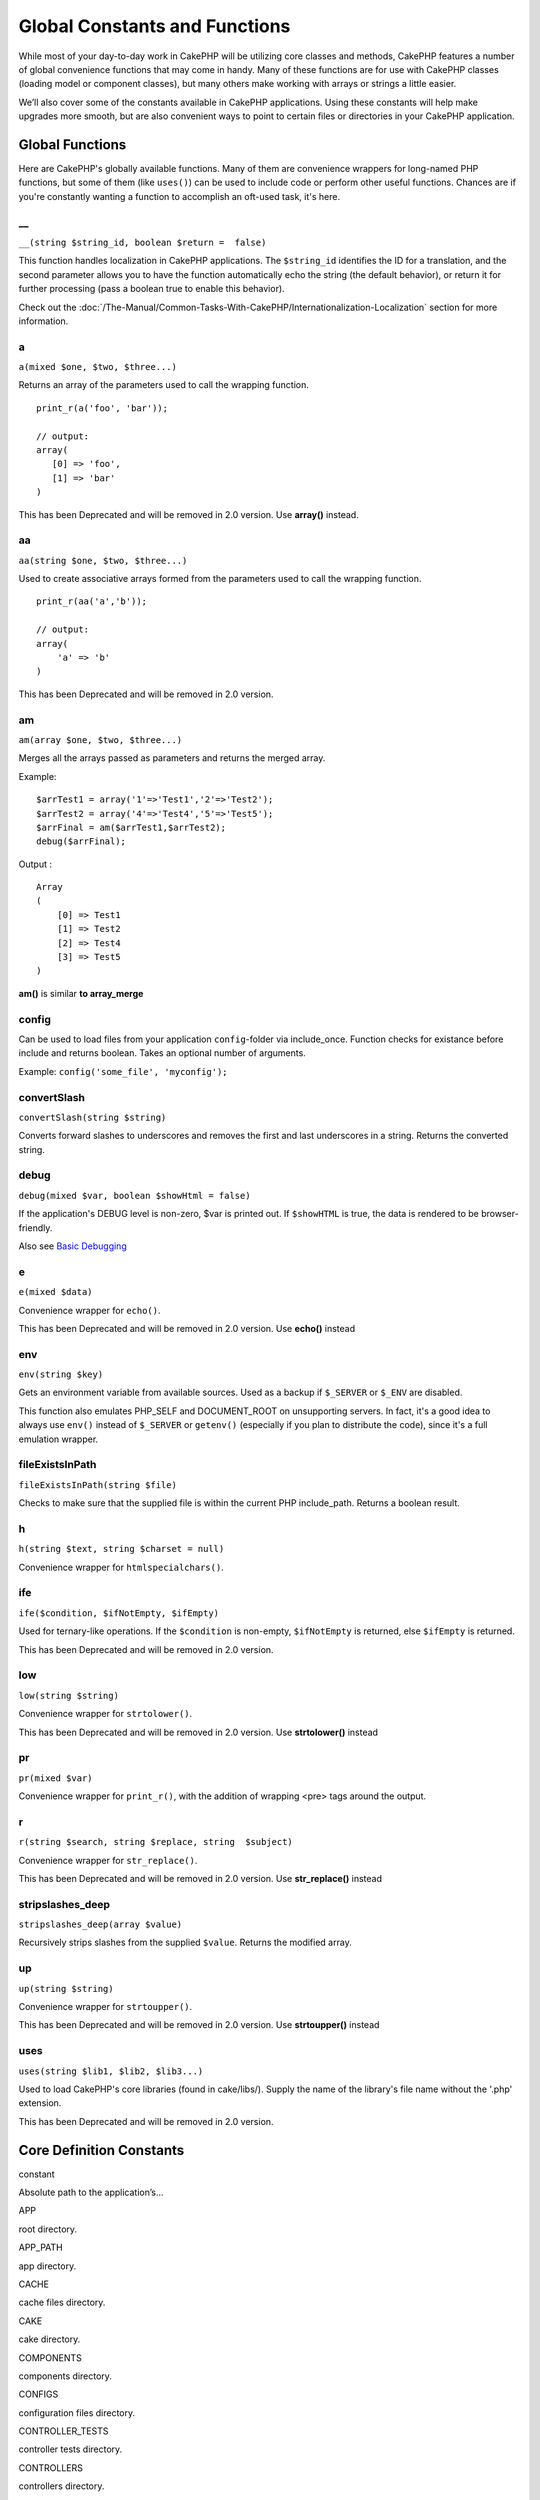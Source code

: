 Global Constants and Functions
##############################

While most of your day-to-day work in CakePHP will be utilizing core
classes and methods, CakePHP features a number of global convenience
functions that may come in handy. Many of these functions are for use
with CakePHP classes (loading model or component classes), but many
others make working with arrays or strings a little easier.

We’ll also cover some of the constants available in CakePHP
applications. Using these constants will help make upgrades more smooth,
but are also convenient ways to point to certain files or directories in
your CakePHP application.

Global Functions
================

Here are CakePHP's globally available functions. Many of them are
convenience wrappers for long-named PHP functions, but some of them
(like ``uses()``) can be used to include code or perform other useful
functions. Chances are if you're constantly wanting a function to
accomplish an oft-used task, it's here.

\_\_
----

``__(string $string_id, boolean $return =  false)``

This function handles localization in CakePHP applications. The
``$string_id`` identifies the ID for a translation, and the second
parameter allows you to have the function automatically echo the string
(the default behavior), or return it for further processing (pass a
boolean true to enable this behavior).

Check out the :doc:`/The-Manual/Common-Tasks-With-CakePHP/Internationalization-Localization`
section for more information.

a
-

``a(mixed $one, $two, $three...)``

Returns an array of the parameters used to call the wrapping function.

::

    print_r(a('foo', 'bar')); 

    // output:
    array(
       [0] => 'foo',
       [1] => 'bar'
    )

This has been Deprecated and will be removed in 2.0 version. Use
**array()** instead.

aa
--

``aa(string $one, $two, $three...)``

Used to create associative arrays formed from the parameters used to
call the wrapping function.

::

    print_r(aa('a','b')); 

    // output:
    array(
        'a' => 'b'
    )

This has been Deprecated and will be removed in 2.0 version.

am
--

``am(array $one, $two, $three...)``

Merges all the arrays passed as parameters and returns the merged array.

Example:

::

        $arrTest1 = array('1'=>'Test1','2'=>'Test2');
        $arrTest2 = array('4'=>'Test4','5'=>'Test5');
        $arrFinal = am($arrTest1,$arrTest2);
        debug($arrFinal);

Output :

::

    Array
    (
        [0] => Test1
        [1] => Test2
        [2] => Test4
        [3] => Test5
    )

**am()** is similar **to array\_merge**

config
------

Can be used to load files from your application ``config``-folder via
include\_once. Function checks for existance before include and returns
boolean. Takes an optional number of arguments.

Example: ``config('some_file', 'myconfig');``

convertSlash
------------

``convertSlash(string $string)``

Converts forward slashes to underscores and removes the first and last
underscores in a string. Returns the converted string.

debug
-----

``debug(mixed $var, boolean $showHtml = false)``

If the application's DEBUG level is non-zero, $var is printed out. If
``$showHTML`` is true, the data is rendered to be browser-friendly.

Also see `Basic
Debugging <https://book.cakephp.org/view/1190/Basic-Debugging>`_

e
-

``e(mixed $data)``

Convenience wrapper for ``echo()``.

This has been Deprecated and will be removed in 2.0 version. Use
**echo()** instead

env
---

``env(string $key)``

Gets an environment variable from available sources. Used as a backup if
``$_SERVER`` or ``$_ENV`` are disabled.

This function also emulates PHP\_SELF and DOCUMENT\_ROOT on unsupporting
servers. In fact, it's a good idea to always use ``env()`` instead of
``$_SERVER`` or ``getenv()`` (especially if you plan to distribute the
code), since it's a full emulation wrapper.

fileExistsInPath
----------------

``fileExistsInPath(string $file)``

Checks to make sure that the supplied file is within the current PHP
include\_path. Returns a boolean result.

h
-

``h(string $text, string $charset = null)``

Convenience wrapper for ``htmlspecialchars()``.

ife
---

``ife($condition, $ifNotEmpty, $ifEmpty)``

Used for ternary-like operations. If the ``$condition`` is non-empty,
``$ifNotEmpty`` is returned, else ``$ifEmpty`` is returned.

This has been Deprecated and will be removed in 2.0 version.

low
---

``low(string $string)``

Convenience wrapper for ``strtolower()``.

This has been Deprecated and will be removed in 2.0 version. Use
**strtolower()** instead

pr
--

``pr(mixed $var)``

Convenience wrapper for ``print_r()``, with the addition of wrapping
<pre> tags around the output.

r
-

``r(string $search, string $replace, string  $subject)``

Convenience wrapper for ``str_replace()``.

This has been Deprecated and will be removed in 2.0 version. Use
**str\_replace()** instead

stripslashes\_deep
------------------

``stripslashes_deep(array $value)``

Recursively strips slashes from the supplied ``$value``. Returns the
modified array.

up
--

``up(string $string)``

Convenience wrapper for ``strtoupper()``.

This has been Deprecated and will be removed in 2.0 version. Use
**strtoupper()** instead

uses
----

``uses(string $lib1, $lib2, $lib3...)``

Used to load CakePHP's core libraries (found in cake/libs/). Supply the
name of the library's file name without the '.php' extension.

This has been Deprecated and will be removed in 2.0 version.

Core Definition Constants
=========================

constant

Absolute path to the application’s...

APP

root directory.

APP\_PATH

app directory.

CACHE

cache files directory.

CAKE

cake directory.

COMPONENTS

components directory.

CONFIGS

configuration files directory.

CONTROLLER\_TESTS

controller tests directory.

CONTROLLERS

controllers directory.

CSS

CSS files directory.

DS

Short for PHP's DIRECTORY\_SEPARATOR, which is / on Linux and \\ on
windows.

ELEMENTS

elements directory.

HELPER\_TESTS

helper tests directory.

HELPERS

helpers directory.

IMAGES

images directory.

JS

JavaScript files directory (in the webroot).

LAYOUTS

layouts directory.

LIB\_TESTS

CakePHP Library tests directory.

LIBS

CakePHP libs directory.

LOGS

logs directory (in app).

MODEL\_TESTS

model tests directory.

MODELS

models directory.

SCRIPTS

Cake scripts directory.

TESTS

tests directory (parent for the models, controllers, etc. test
directories)

TMP

tmp directory.

VENDORS

vendors directory.

VIEWS

views directory.

WWW\_ROOT

full path to the webroot.
